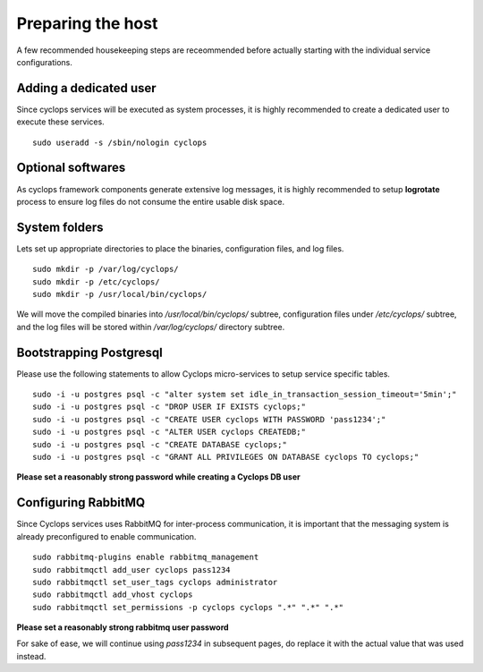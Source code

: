 ==================
Preparing the host
==================
A few recommended housekeeping steps are receommended before actually starting 
with the individual service configurations.

Adding a dedicated user
-----------------------
Since cyclops services will be executed as system processes, it is highly 
recommended to create a dedicated user to execute these services.

::

  sudo useradd -s /sbin/nologin cyclops

Optional softwares
------------------
As cyclops framework components generate extensive log messages, it is highly 
recommended to setup **logrotate** process to ensure log files do not consume 
the entire usable disk space.

System folders
--------------
Lets set up appropriate directories to place the binaries, configuration 
files, and log files.

::

  sudo mkdir -p /var/log/cyclops/
  sudo mkdir -p /etc/cyclops/
  sudo mkdir -p /usr/local/bin/cyclops/

We will move the compiled binaries into */usr/local/bin/cyclops/* subtree, 
configuration files under */etc/cyclops/* subtree, and the log files will be 
stored within */var/log/cyclops/* directory subtree.

Bootstrapping Postgresql
------------------------
Please use the following statements to allow Cyclops micro-services to setup 
service specific tables.

::

  sudo -i -u postgres psql -c "alter system set idle_in_transaction_session_timeout='5min';"
  sudo -i -u postgres psql -c "DROP USER IF EXISTS cyclops;"
  sudo -i -u postgres psql -c "CREATE USER cyclops WITH PASSWORD 'pass1234';"
  sudo -i -u postgres psql -c "ALTER USER cyclops CREATEDB;"
  sudo -i -u postgres psql -c "CREATE DATABASE cyclops;"
  sudo -i -u postgres psql -c "GRANT ALL PRIVILEGES ON DATABASE cyclops TO cyclops;"

**Please set a reasonably strong password while creating a Cyclops DB user**

Configuring RabbitMQ
--------------------
Since Cyclops services uses RabbitMQ for inter-process communication, it is 
important that the messaging system is already preconfigured to enable 
communication.

::

  sudo rabbitmq-plugins enable rabbitmq_management
  sudo rabbitmqctl add_user cyclops pass1234
  sudo rabbitmqctl set_user_tags cyclops administrator
  sudo rabbitmqctl add_vhost cyclops
  sudo rabbitmqctl set_permissions -p cyclops cyclops ".*" ".*" ".*"

**Please set a reasonably strong rabbitmq user password**

For sake of ease, we will continue using *pass1234* in subsequent pages, do 
replace it with the actual value that was used instead.